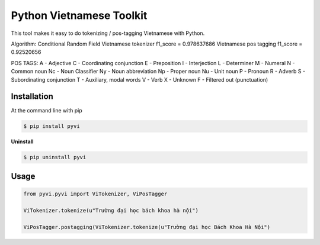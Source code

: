Python Vietnamese Toolkit
=========================

This tool makes it easy to do tokenizing / pos-tagging Vietnamese with Python.

Algorithm: Conditional Random Field
Vietnamese tokenizer f1_score = 0.978637686
Vietnamese pos tagging f1_score = 0.92520656

POS TAGS: 
A - Adjective
C - Coordinating conjunction
E - Preposition
I - Interjection
L - Determiner
M - Numeral
N - Common noun
Nc - Noun Classifier
Ny - Noun abbreviation
Np - Proper noun
Nu - Unit noun
P - Pronoun
R - Adverb
S -  Subordinating conjunction
T - Auxiliary, modal words
V - Verb
X - Unknown
F - Filtered out (punctuation)

============
Installation
============

At the command line with pip

.. code-block:: shell

    $ pip install pyvi

**Uninstall**

.. code-block:: shell

    $ pip uninstall pyvi

=====
Usage
=====

.. code-block:: python

    from pyvi.pyvi import ViTokenizer, ViPosTagger

    ViTokenizer.tokenize(u"Trường đại học bách khoa hà nội")

    ViPosTagger.postagging(ViTokenizer.tokenize(u"Trường đại học Bách Khoa Hà Nội")






